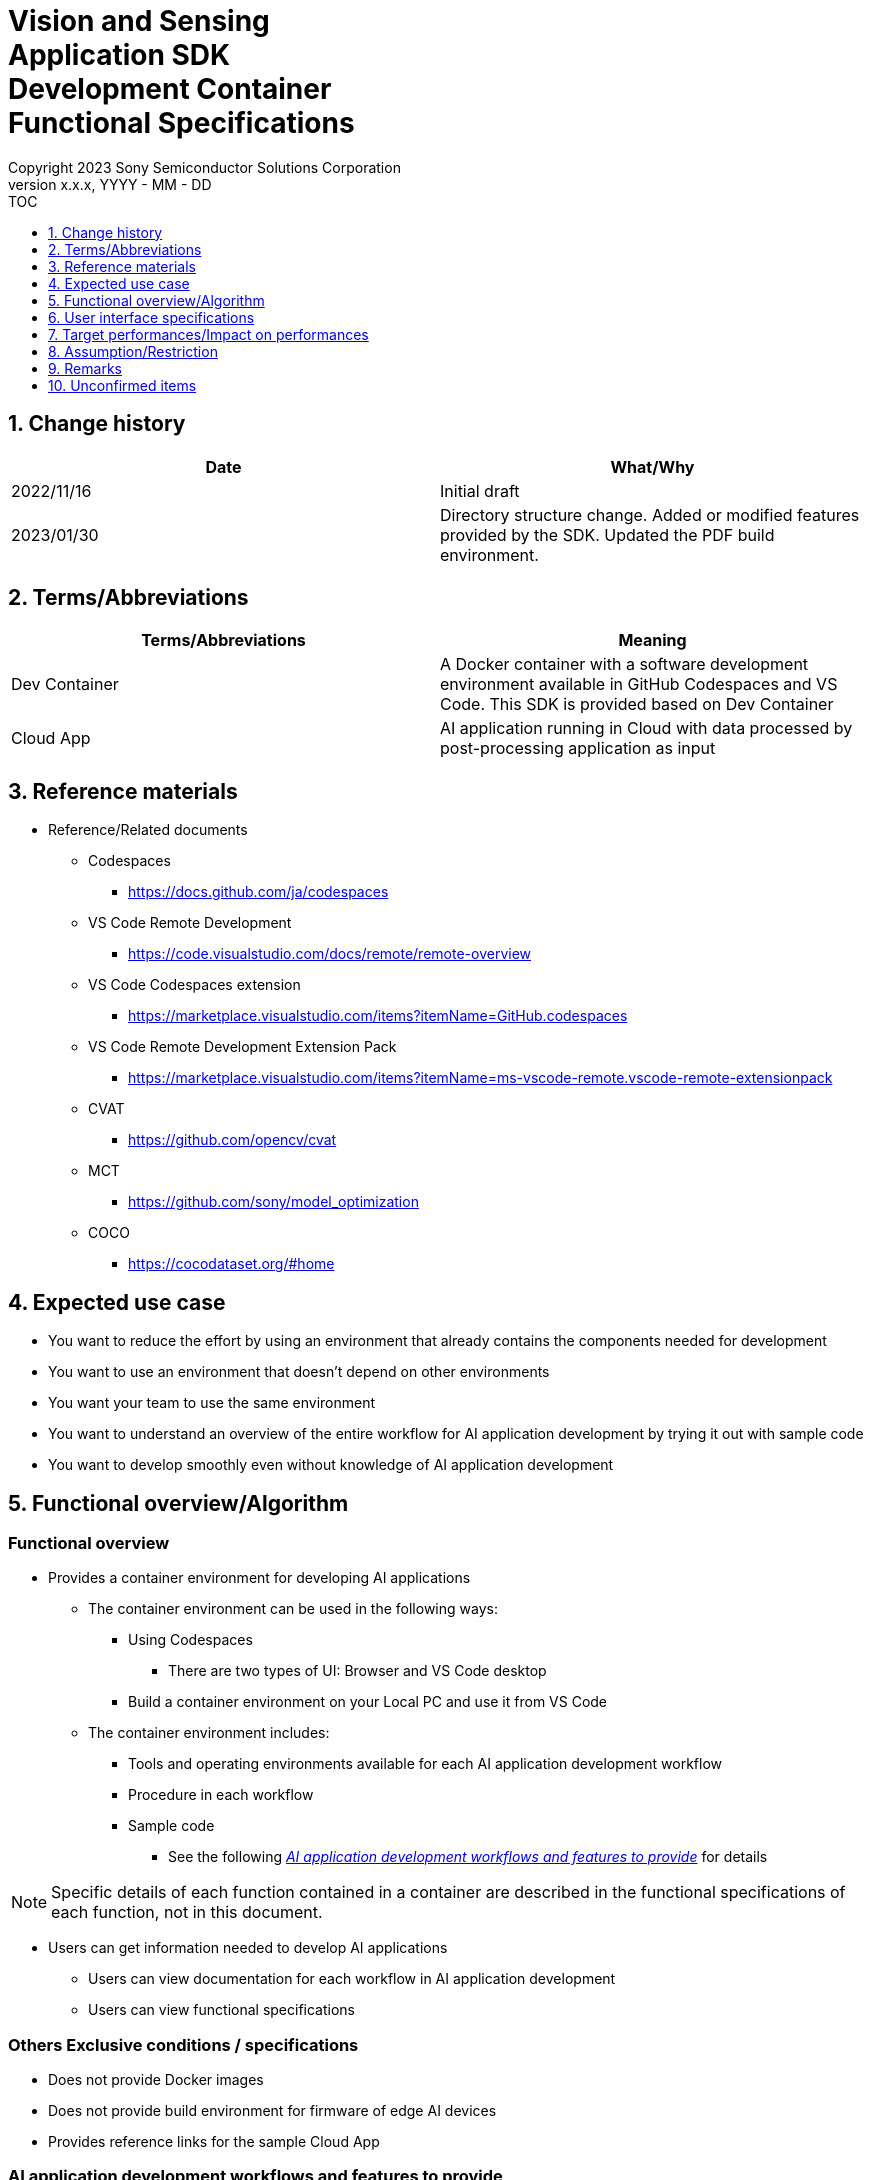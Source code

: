 = Vision and Sensing pass:[<br/>] Application SDK pass:[<br/>] Development Container pass:[<br/>] Functional Specifications pass:[<br/>]
:sectnums:
:sectnumlevels: 1
:author: Copyright 2023 Sony Semiconductor Solutions Corporation
:version-label: Version 
:revnumber: x.x.x
:revdate: YYYY - MM - DD
:trademark-desc1: AITRIOS™ and AITRIOS logos are the registered trademarks or trademarks
:trademark-desc2: of Sony Group Corporation or its affiliated companies.
:toc:
:toc-title: TOC
:toclevels: 1
:chapter-label:
:lang: en

== Change history

|===
|Date |What/Why

|2022/11/16
|Initial draft

|2023/01/30
|Directory structure change. Added or modified features provided by the SDK. Updated the PDF build environment.
|===

== Terms/Abbreviations
|===
|Terms/Abbreviations |Meaning 

|Dev Container
|A Docker container with a software development environment available in GitHub Codespaces and VS Code. This SDK is provided based on Dev Container

|Cloud App
|AI application running in Cloud with data processed by post-processing application as input

|===

== Reference materials
* Reference/Related documents
** Codespaces
*** https://docs.github.com/ja/codespaces
** VS Code Remote Development
*** https://code.visualstudio.com/docs/remote/remote-overview
** [[codespaces-extension]]VS Code Codespaces extension
*** https://marketplace.visualstudio.com/items?itemName=GitHub.codespaces
** [[remote-development]]VS Code Remote Development Extension Pack
*** https://marketplace.visualstudio.com/items?itemName=ms-vscode-remote.vscode-remote-extensionpack
** CVAT
*** https://github.com/opencv/cvat
** MCT
*** https://github.com/sony/model_optimization
** COCO
*** https://cocodataset.org/#home

== Expected use case
* You want to reduce the effort by using an environment that already contains the components needed for development
* You want to use an environment that doesn't depend on other environments
* You want your team to use the same environment
* You want to understand an overview of the entire workflow for AI application development by trying it out with sample code
* You want to develop smoothly even without knowledge of AI application development

== Functional overview/Algorithm
=== Functional overview
* Provides a container environment for developing AI applications +
** The container environment can be used in the following ways:
*** Using Codespaces
**** There are two types of UI: Browser and VS Code desktop

*** Build a container environment on your Local PC and use it from VS Code

** The container environment includes:
*** Tools and operating environments available for each AI application development workflow
*** Procedure in each workflow
*** Sample code
**** See the following <<workflow,_AI application development workflows and features to provide_>> for details +

NOTE: Specific details of each function contained in a container are described in the functional specifications of each function, not in this document.

* Users can get information needed to develop AI applications
** Users can view documentation for each workflow in AI application development
** Users can view functional specifications

=== Others Exclusive conditions / specifications
* Does not provide Docker images
* Does not provide build environment for firmware of edge AI devices
* Provides reference links for the sample Cloud App

<<<

[[workflow]]
=== AI application development workflows and features to provide

[mermaid]
----
flowchart TD;
    %% definition
    classDef object fill:#FFE699, stroke:#FFD700
    classDef external_service fill:#BFBFBF, stroke:#6b8e23, stroke-dasharray: 10 2
    style legend fill:#FFFFFF, stroke:#000000

    %% impl
    subgraph legend["Legend"]
        process(Processing/User behavior)
    end
----


[mermaid]
----
flowchart TB
    id0((Start))
    id1(Project initial processing)
    id2(Prepare dataset)
    id3(Create an AI model)
    id4(Quantize an AI model)
    id5(Develop post-processing)
    id6("Deploy an AI model and post-processing")
    id7(Evaluation)
    id8(((Finish)))
    id0 -->id1
    id1 -->id2
    id2 -->id3
    id3 -->id4
    id4 -->id5
    id5 -->id6
    id6 -->id7
    id7 -->id8
----

==== Features provided by the SDK

[cols="1,2a,2a"]
|===
|Workflow |Deliverables (documents) |Deliverables (runtime environment, sample)

|Project initial processing
|
* Console for AITRIOS procedure
|-

|Prepare dataset
|
* Procedure for annotating using CVAT
* Console for AITRIOS procedure
|
* Environment where CVAT can be used
* Notebook to download images from COCO
* Notebook importing and exporting datasets from CVAT
* Notebook that splits datasets for train/validate

|Create an AI model
|
* Procedure for transfer learning an AI model (Image Classification)
* Console for AITRIOS procedure
|
* Sample notebook for transfer learning an AI model (Image Classification)

|Quantize an AI model
|
* Procedure for quantizing a user-created AI model (Image Classification) using MCT
* Procedure for evaluating the accuracy of a user-created AI model (Image Classification) before and after quantization
|
* Environment for quantization using MCT
* AI model evaluation environment
* Sample notebook quantizing an AI model (Image Classification)
* Sample notebook evaluating the following types of AI models (Image Classification)
** Keras
** TFLite
** TFLite (quantized)

|Develop post-processing
|
* Procedure to implement and debug post-processing and build it to a Wasm file
|
* Environment to build post-processing to a Wasm file
* Sample code for post-processing (C, C++)
* Environment to debug post-processing code


|Import an AI model and post-processing into Console for AITRIOS
|
* Procedure to import AI models and post-processing into Console for AITRIOS using notebook
* Console for AITRIOS procedure
|* Notebook to import AI models and post-processing into Console for AITRIOS

|Deploy an AI model and post-processing to edge AI devices
|
* Procedure to deploy AI models and post-processing to edge AI devices using notebook
* Console for AITRIOS procedure
|* Notebook to deploy AI models and post-processing to edge AI devices

|Evaluation
|
* Console for AITRIOS procedure
|-
|===

[cols="1,2a,2a"]
|===
|Other features |Deliverables (documents) |Deliverables (runtime environment, sample)

|Version control
|
* Version control examples
|-
|===

[[folder-structure]]
=== Directory structure for the container
----
/tutorials
	/_common
	/1_initialize 
	/2_prepare_dataset
	/3_prepare_model
	/4_prepare_application
	/5_evaluate
/docs/development-docs
/.devcontainer
/README.md
----

== User interface specifications
=== Prerequisite
* For Codespaces, be ready to use Codespaces
** For Codespaces (VS Code desktop), install <<codespaces-extension,_VS Code Codespaces extension_>>
* If you want to use VS Code on your Local PC, intall <<remote-development,_VS Code Remote Development Extension Pack_>>

=== Start container
Start the development environment by the following procedure.

* Codespaces (Browser)
. Press the [**Create codespace on <branch name>**] from the [**Codespaces**] tab of the [**Code**] in the SDK repository
* Codespaces (VS Code desktop)
. Press the [**Create codespace on <branch name>**] from the [**Codespaces**] tab of the [**Code**] in the SDK repository
. After creating Codespace, press the [**Codespaces**] in the bottom left of the Codespace browser
. Select the [**Open with VS Code**] from the drop-down list
* Local PC
. Access the SDK repository from GitHub, clone the SDK repository to your environment, and open it in VS Code
. Press the [**><**] mark at the bottom left of VS Code, or press the "Ctrl + Shift + P" to open the command palette and click the [**Reopen in Container**]

[NOTE]
====
To interrupt the container during startup, follow the procedure:

* Codespaces (Browser)
** Press the [**×**] button in your browser
* Codespaces (VS Code desktop) or using VS Code on a Local PC
** Press the VS Code's [**×**] button
====

[NOTE]
====
To check container startup progress, follow the procedure:

* Codespaces (Browser)
** Press the [**View logs**] when it appears in the Codespaces browser +
* Codespaces (VS Code desktop) or using VS Code on a Local PC
** Press the [**Starting Dev Container (show log)**] from notification in bottom right of VS Code screen
====

=== Get information needed to develop AI applications
The following documents are available:

* Procedure for each workflow of AI application development (README)
. Jump from the link in the repository top `**README.md**` to the `**README.md**` in the `**tutorials**` directory of the <<directory-structure, _Directory structure for the container_>>
.  Jump from the link in the `**README.md**` in the `**tutorials**` directory to the `**README.md**` under each feature directory such as `**1_initialize**`
* Functional specifications
. Jump from the link in the repository top `**README.md**` to the functional specifications

== Target performances/Impact on performances
* Usability
** When the SDK environment is built, the container is available for developing AI applications without any additional installation steps
** Users must be able to navigate the container environment with the VS Code UI

== Assumption/Restriction
* Features provided by the SDK may not work properly depending on the specs of Codespaces or Local PC
** For Codespaces, a Machine Type of 4-core or higher is recommended

== Remarks
* No error codes and messages defined in the SDK
* Does not specify the UI response time on container startup, as it is affected by the user's network environment for Codespaces and the user's Docker operating environment for Local PC
** However, both Codespaces and Local PC have a proven UI response within 10 seconds on startup
*** Performance was measured under the following conditions:
**** Codespaces: Select Machine Type 4-core
**** Local PC: Start on a machine with the following specs:


|===
|Item |Description

|CPU
|Intel(R) Core(TM) i7-8665U CPU @ 1.90GHz   2.11 GHz

|RAM
|16.0 GB

|OS
|Windows 10 version 21H2

|WSL2
|Ubuntu-20.04
|===
	
== Unconfirmed items
* None

